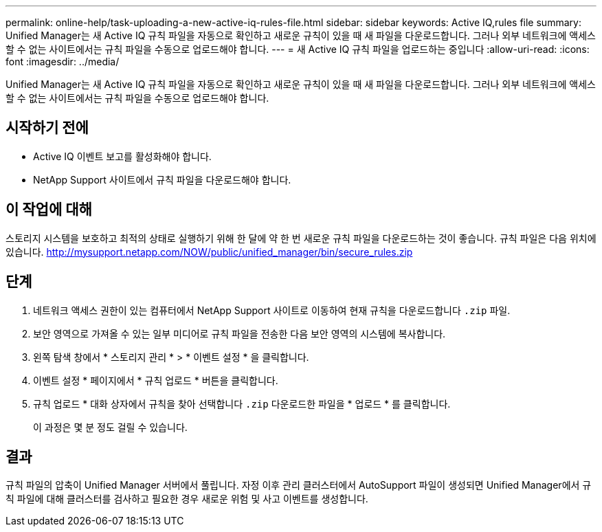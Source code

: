 ---
permalink: online-help/task-uploading-a-new-active-iq-rules-file.html 
sidebar: sidebar 
keywords: Active IQ,rules file 
summary: Unified Manager는 새 Active IQ 규칙 파일을 자동으로 확인하고 새로운 규칙이 있을 때 새 파일을 다운로드합니다. 그러나 외부 네트워크에 액세스할 수 없는 사이트에서는 규칙 파일을 수동으로 업로드해야 합니다. 
---
= 새 Active IQ 규칙 파일을 업로드하는 중입니다
:allow-uri-read: 
:icons: font
:imagesdir: ../media/


[role="lead"]
Unified Manager는 새 Active IQ 규칙 파일을 자동으로 확인하고 새로운 규칙이 있을 때 새 파일을 다운로드합니다. 그러나 외부 네트워크에 액세스할 수 없는 사이트에서는 규칙 파일을 수동으로 업로드해야 합니다.



== 시작하기 전에

* Active IQ 이벤트 보고를 활성화해야 합니다.
* NetApp Support 사이트에서 규칙 파일을 다운로드해야 합니다.




== 이 작업에 대해

스토리지 시스템을 보호하고 최적의 상태로 실행하기 위해 한 달에 약 한 번 새로운 규칙 파일을 다운로드하는 것이 좋습니다. 규칙 파일은 다음 위치에 있습니다. http://mysupport.netapp.com/NOW/public/unified_manager/bin/secure_rules.zip[]



== 단계

. 네트워크 액세스 권한이 있는 컴퓨터에서 NetApp Support 사이트로 이동하여 현재 규칙을 다운로드합니다 `.zip` 파일.
. 보안 영역으로 가져올 수 있는 일부 미디어로 규칙 파일을 전송한 다음 보안 영역의 시스템에 복사합니다.
. 왼쪽 탐색 창에서 * 스토리지 관리 * > * 이벤트 설정 * 을 클릭합니다.
. 이벤트 설정 * 페이지에서 * 규칙 업로드 * 버튼을 클릭합니다.
. 규칙 업로드 * 대화 상자에서 규칙을 찾아 선택합니다 `.zip` 다운로드한 파일을 * 업로드 * 를 클릭합니다.
+
이 과정은 몇 분 정도 걸릴 수 있습니다.





== 결과

규칙 파일의 압축이 Unified Manager 서버에서 풀립니다. 자정 이후 관리 클러스터에서 AutoSupport 파일이 생성되면 Unified Manager에서 규칙 파일에 대해 클러스터를 검사하고 필요한 경우 새로운 위험 및 사고 이벤트를 생성합니다.

